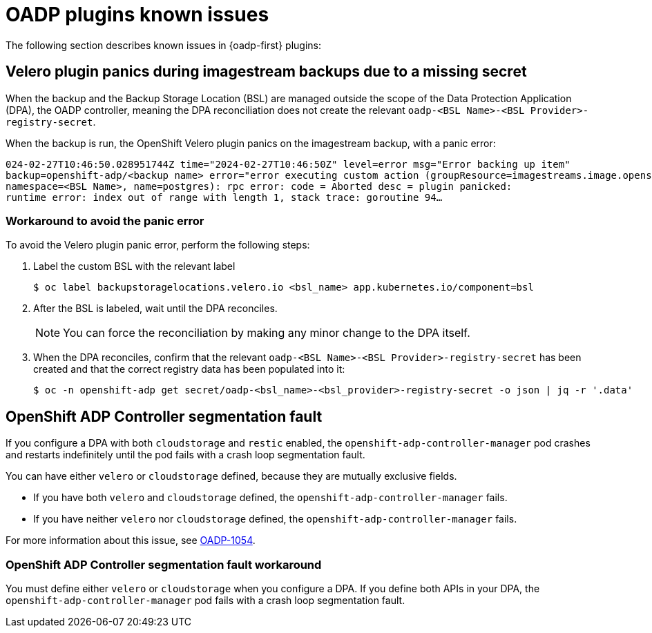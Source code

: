 // Module included in the following assemblies:
// oadp-features-plugins-known-issues
// * backup_and_restore/application_backup_and_restore/oadp-features-plugins.adoc
// * backup_and_restore/application_backup_and_restore/troubleshooting.adoc

:_mod-docs-content-type: CONCEPT
[id="oadp-features-plugins-known-issues_{context}"]
= OADP plugins known issues

The following section describes known issues in {oadp-first} plugins:

[id="velero-plugin-panic_{context}"]
== Velero plugin panics during imagestream backups due to a missing secret

When the backup and the Backup Storage Location (BSL) are managed outside the scope of the Data Protection Application (DPA), the OADP controller, meaning the DPA reconciliation does not create the relevant `oadp-<BSL Name>-<BSL Provider>-registry-secret`.

When the backup is run, the OpenShift Velero plugin panics on the imagestream backup, with a panic error:

[source,terminal]
----
024-02-27T10:46:50.028951744Z time="2024-02-27T10:46:50Z" level=error msg="Error backing up item"
backup=openshift-adp/<backup name> error="error executing custom action (groupResource=imagestreams.image.openshift.io,
namespace=<BSL Name>, name=postgres): rpc error: code = Aborted desc = plugin panicked:
runtime error: index out of range with length 1, stack trace: goroutine 94…
----

[id="velero-plugin-panic-workaround_{context}"]
=== Workaround to avoid the panic error

To avoid the Velero plugin panic error, perform the following steps:

. Label the custom BSL with the relevant label
+
[source,terminal]
----
$ oc label backupstoragelocations.velero.io <bsl_name> app.kubernetes.io/component=bsl
----

. After the BSL is labeled, wait until the DPA reconciles.
+
[NOTE]
====
You can force the reconciliation by making any minor change to the DPA itself.
====

. When the DPA reconciles, confirm that the relevant `oadp-<BSL Name>-<BSL Provider>-registry-secret` has been created and that the correct registry data has been populated into it:
+
[source,terminal]
----
$ oc -n openshift-adp get secret/oadp-<bsl_name>-<bsl_provider>-registry-secret -o json | jq -r '.data'
----


[id="openshift-adp-controller-manager-seg-fault_{context}"]
== OpenShift ADP Controller segmentation fault

If you configure a DPA with both `cloudstorage` and `restic` enabled, the `openshift-adp-controller-manager` pod crashes and restarts indefinitely until the pod fails with a crash loop segmentation fault.

You can have either `velero` or `cloudstorage` defined, because they are mutually exclusive fields.

* If you have both `velero` and  `cloudstorage` defined, the `openshift-adp-controller-manager` fails.
* If you have neither `velero` nor `cloudstorage` defined, the `openshift-adp-controller-manager` fails.

For more information about this issue, see link:https://issues.redhat.com/browse/OADP-1054[OADP-1054].


[id="openshift-adp-controller-manager-seg-fault-workaround_{context}"]
=== OpenShift ADP Controller segmentation fault workaround

You must define either `velero` or `cloudstorage` when you configure a DPA. If you define both APIs in your DPA, the `openshift-adp-controller-manager` pod fails with a crash loop segmentation fault.